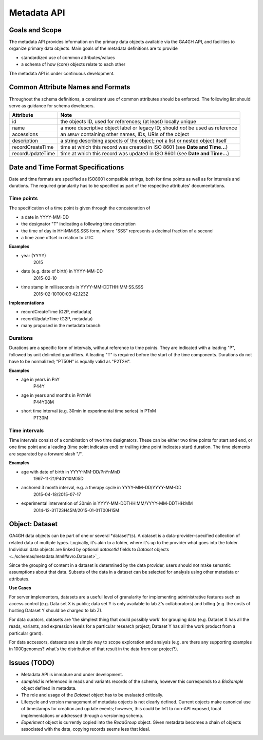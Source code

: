 .. _metadata:


Metadata API
!!!!!!!!!!!!


Goals and Scope
@@@@@@@@@@@@@@@

The metadata API provides information on the primary data objects
available via the GA4GH API, and facilities to organize primary data
objects. Main goals of the metadata definitions are to provide

* standardized use of common attributes/values
* a schema of how (core) objects relate to each other

The  metadata API is under continuous development.


Common Attribute Names and Formats
@@@@@@@@@@@@@@@@@@@@@@@@@@@@@@@@@@

Throughout the schema definitions, a consistent use of common attributes should
be enforced. The following list should serve as guidance for schema developers.


========================= ======================================================
Attribute                 Note
========================= ======================================================
id                        the objects ID, used for references; (at least) locally unique
name                      a more descriptive object label or legacy ID; should *not* be used as reference
accessions                an ``ARRAY`` containing other names, IDs, URIs of the object
description               a string describing aspects of the object; *not* a list or nested object itself
recordCreateTime          time at which this record was created in ISO 8601 (see **Date and Time...**)
recordUpdateTime          time at which this record was updated in ISO 8601 (see **Date and Time...**)
========================= ======================================================

Date and Time Format Specifications
@@@@@@@@@@@@@@@@@@@@@@@@@@@@@@@@@@@

Date and time formats are specified as ISO8601 compatible strings, both for
time points as well as for intervals and durations.
The required granularity has to be specified as part of the respective
attributes' documentations.

===========
Time points
===========

The specification of a time point is given through the concatenation of

* a date in YYYY-MM-DD
* the designator "T" indicating a following time description
* the time of day in HH:MM:SS.SSS form, where "SSS" represents a decimal fraction of a second
* a time zone offset in relation to UTC

**Examples**

* year (YYYY)
    2015

* date (e.g. date of birth) in YYYY-MM-DD
    2015-02-10

* time stamp in milliseconds in YYYY-MM-DDTHH:MM:SS.SSS
    2015-02-10T00:03:42.123Z

**Implementations**

* recordCreateTime (G2P, metadata)
* recordUpdateTime (G2P, metadata)
* many proposed in the metadata branch

===========
Durations
===========

Durations are a specific form of intervals, without reference to time points.
They are indicated with a leading "P", followed by unit delimited
quantifiers. A leading "T" is required before the start of the time components.
Durations do not have to be normalized; "PT50H" is equally valid as "P2T2H".

**Examples**

* age in years in PnY
    P44Y

* age in years and months in PnYnM
    P44Y08M

* short time interval (e.g. 30min in experimental time series) in PTnM
    PT30M

==============
Time intervals
==============

Time intervals consist of a combination of two time designators. These can be
either two time points for start and end, or one time point and a leading
(time point indicates end) or trailing (time point indicates start) duration.
The time elements are separated by a forward slash "/".

**Examples**

* age with date of birth in YYYY-MM-DD/PnYnMnD
    1967-11-21/P40Y10M05D

* anchored 3 month interval, e.g. a therapy cycle in YYYY-MM-DD/YYYY-MM-DD
    2015-04-18/2015-07-17

* experimental intervention of 30min in YYYY-MM-DDTHH:MM/YYYY-MM-DDTHH:MM
    2014-12-31T23H45M/2015-01-01T00H15M


Object: Dataset
@@@@@@@@@@@@@@@

GA4GH data objects can be part of one or several *dataset*(s). A dataset is a
data-provider-specified collection of related data of multiple types.
Logically, it's akin to a folder, where it's up to the provider what
goes into the folder. Individual data objects are linked by optional
`datasetId` fields to `Dataset` objects
<../schemas/metadata.html#avro.Dataset>`_.

Since the grouping of content in a dataset is determined by the data
provider, users should not make semantic assumptions about that data.
Subsets of the data in a dataset can be selected for analysis using
other metadata or attributes.


**Use Cases**

For server implementors, datasets are a useful level of granularity
for implementing administrative features such as access control
(e.g. Data set X is public; data set Y is only available to lab Z's
collaborators) and billing (e.g. the costs of hosting Dataset Y should
be charged to lab Z).

For data curators, datasets are 'the simplest thing that could
possibly work' for grouping data (e.g. Dataset X has all the reads,
variants, and expression levels for a particular research project;
Dataset Y has all the work product from a particular grant).

For data accessors, datasets are a simple way to scope exploration and
analysis (e.g. are there any supporting examples in 1000genomes?
what's the distribution of that result in the data from our project?).


Issues (TODO)
@@@@@@@@@@@@@

- Metadata API is immature and under development.
- `sampleId` is referenced in reads and variants records of
  the schema, however this corresponds to a `BioSample` object defined in metadata.
- The role and usage of the `Dataset` object has to be evaluated critically.
- Lifecycle and version management of metadata objects is not clearly
  defined. Current objects make canonical use of timestamps for creation
  and update events; however, this could be left to non-API exposed,
  local implementations or addressed through a versioning schema.
- `Experiment` object is currently copied into the `ReadGroup` object.
  Given metadata becomes a chain of objects associated with the data,
  copying records seems less that ideal.
